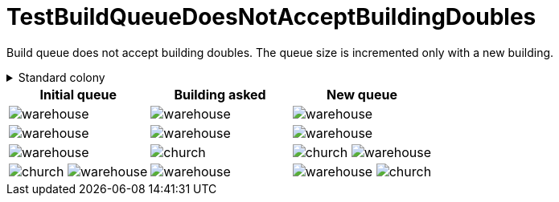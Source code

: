 ifndef::ROOT_PATH[:ROOT_PATH: ../../../../..]
ifndef::RESOURCES_PATH[:RESOURCES_PATH: {ROOT_PATH}/../../data/default]

[#net_sf_freecol_common_model_colonydoctest_testbuildqueuedoesnotacceptbuildingdoubles]
= TestBuildQueueDoesNotAcceptBuildingDoubles

Build queue does not accept building doubles.
The queue size is incremented only with a new building.

.Standard colony
[%collapsible]
====
Name : New Amsterdam

Current building : image:{RESOURCES_PATH}/resources/images/buildings/warehouse.png[title="model.building.warehouse"]
====

|====
| Initial queue | Building asked | New queue

a| image:{RESOURCES_PATH}/resources/images/buildings/warehouse.png[title="model.building.warehouse"]
a| image:{RESOURCES_PATH}/resources/images/buildings/warehouse.png[title="model.building.warehouse"]
a| image:{RESOURCES_PATH}/resources/images/buildings/warehouse.png[title="model.building.warehouse"]

a| image:{RESOURCES_PATH}/resources/images/buildings/warehouse.png[title="model.building.warehouse"]
a| image:{RESOURCES_PATH}/resources/images/buildings/warehouse.png[title="model.building.warehouse"]
a| image:{RESOURCES_PATH}/resources/images/buildings/warehouse.png[title="model.building.warehouse"]

a| image:{RESOURCES_PATH}/resources/images/buildings/warehouse.png[title="model.building.warehouse"]
a| image:{RESOURCES_PATH}/resources/images/buildings/church.png[title="model.building.church"]
a| image:{RESOURCES_PATH}/resources/images/buildings/church.png[title="model.building.church"]
image:{RESOURCES_PATH}/resources/images/buildings/warehouse.png[title="model.building.warehouse"]

a| image:{RESOURCES_PATH}/resources/images/buildings/church.png[title="model.building.church"]
image:{RESOURCES_PATH}/resources/images/buildings/warehouse.png[title="model.building.warehouse"]
a| image:{RESOURCES_PATH}/resources/images/buildings/warehouse.png[title="model.building.warehouse"]
a| image:{RESOURCES_PATH}/resources/images/buildings/warehouse.png[title="model.building.warehouse"]
image:{RESOURCES_PATH}/resources/images/buildings/church.png[title="model.building.church"]
|====

